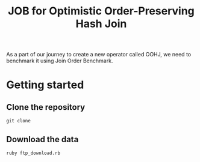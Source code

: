 #+title: JOB for Optimistic Order-Preserving Hash Join

As a part of our journey to create a new operator called OOHJ, we need to benchmark it using Join Order Benchmark.

* Getting started

** Clone the repository

#+begin_src shell
git clone
#+end_src

** Download the data

#+begin_src shell
ruby ftp_download.rb
#+END_SRC
